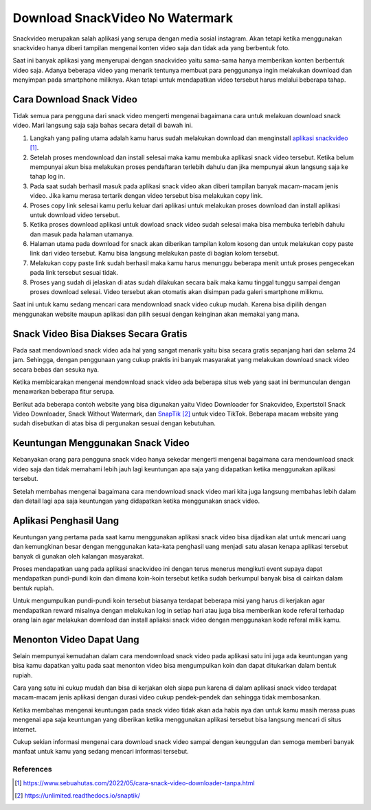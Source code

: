Download SnackVideo No Watermark
===============

Snackvideo merupakan salah aplikasi yang serupa dengan media sosial instagram. Akan tetapi ketika menggunakan snackvideo hanya diberi tampilan mengenai konten video saja dan tidak ada yang berbentuk foto.

Saat ini banyak aplikasi yang menyerupai dengan snackvideo yaitu sama-sama hanya memberikan konten berbentuk video saja. Adanya beberapa video yang menarik tentunya membuat para penggunanya ingin melakukan download dan menyimpan pada smartphone miliknya. Akan tetapi untuk mendapatkan video tersebut harus melalui beberapa tahap.

Cara Download Snack Video
----------------

Tidak semua para pengguna dari snack video mengerti mengenai bagaimana cara untuk melakuan download snack video. Mari langsung saja saja bahas secara detail di bawah ini.

1. Langkah yang paling utama adalah kamu harus sudah melakukan download dan menginstall `aplikasi snackvideo`_.
2. Setelah proses mendownload dan install selesai maka kamu membuka aplikasi snack video tersebut. Ketika belum mempunyai akun bisa melakukan proses pendaftaran terlebih dahulu dan jika mempunyai akun langsung saja ke tahap log in.
3. Pada saat sudah berhasil masuk pada aplikasi snack video akan diberi tampilan banyak macam-macam jenis video. Jika kamu merasa tertarik dengan video tersebut bisa melakukan copy link.
4. Proses copy link selesai kamu perlu keluar dari aplikasi untuk melakukan proses download dan install aplikasi untuk download video tersebut.
5. Ketika proses download aplikasi untuk dowload snack video sudah selesai maka bisa membuka terlebih dahulu dan masuk pada halaman utamanya.
6. Halaman utama pada download for snack akan diberikan tampilan kolom kosong dan untuk melakukan copy paste link dari video tersebut. Kamu bisa langsung melakukan paste di bagian kolom tersebut.
7. Melakukan copy paste link sudah berhasil maka kamu harus menunggu beberapa menit untuk proses pengecekan pada link tersebut sesuai tidak.
8. Proses yang sudah di jelaskan di atas sudah dilakukan secara baik maka kamu tinggal tunggu sampai dengan proses download selesai. Video tersebut akan otomatis akan disimpan pada galeri smartphone milikmu.

Saat ini untuk kamu sedang mencari cara mendownload snack video cukup mudah. Karena bisa dipilih dengan menggunakan website maupun aplikasi dan pilih sesuai dengan keinginan akan memakai yang mana.

Snack Video Bisa Diakses Secara Gratis
---------------

Pada saat mendownload snack video ada hal yang sangat menarik yaitu bisa secara gratis sepanjang hari dan selama 24 jam. Sehingga, dengan penggunaan yang cukup praktis ini banyak masyarakat yang melakukan download snack video secara bebas dan sesuka nya.

Ketika membicarakan mengenai mendownload snack video ada beberapa situs web yang saat ini bermunculan dengan menawarkan beberapa fitur serupa.

Berikut ada beberapa contoh website yang bisa digunakan yaitu Video Downloader for Snakcvideo, Expertstoll Snack Video Downloader, Snack Without Watermark, dan `SnapTik`_ untuk video TikTok. Beberapa macam website yang sudah disebutkan di atas bisa di pergunakan sesuai dengan kebutuhan.

Keuntungan Menggunakan Snack Video
---------------

Kebanyakan orang para pengguna snack video hanya sekedar mengerti mengenai bagaimana cara mendownload snack video saja dan tidak memahami lebih jauh lagi keuntungan apa saja yang didapatkan ketika menggunakan aplikasi tersebut.

Setelah membahas mengenai bagaimana cara mendownload snack video mari kita juga langsung membahas lebih dalam dan detail lagi apa saja keuntungan yang didapatkan ketika menggunakan snack video.

Aplikasi Penghasil Uang
---------------

Keuntungan yang pertama pada saat kamu menggunakan aplikasi snack video bisa dijadikan alat untuk mencari uang dan kemungkinan besar dengan menggunakan kata-kata penghasil uang menjadi satu alasan kenapa aplikasi tersebut banyak di gunakan oleh kalangan masyarakat.

Proses mendapatkan uang pada aplikasi snackvideo ini dengan terus menerus mengikuti event supaya dapat mendapatkan pundi-pundi koin dan dimana koin-koin tersebut ketika sudah berkumpul banyak bisa di cairkan dalam bentuk rupiah.

Untuk mengumpulkan pundi-pundi koin tersebut biasanya terdapat beberapa misi yang harus di kerjakan agar mendapatkan reward misalnya dengan melakukan log in setiap hari atau juga bisa memberikan kode referal terhadap orang lain agar melakukan download dan install apliaksi snack video dengan menggunakan kode referal milik kamu.

Menonton Video Dapat Uang
---------------

Selain mempunyai kemudahan dalam cara mendownload snack video pada aplikasi satu ini juga ada keuntungan yang bisa kamu dapatkan yaitu pada saat menonton video bisa mengumpulkan koin dan dapat ditukarkan dalam bentuk rupiah.

Cara yang satu ini cukup mudah dan bisa di kerjakan oleh siapa pun karena di dalam aplikasi snack video terdapat macam-macam jenis aplikasi dengan durasi video cukup pendek-pendek dan sehingga tidak membosankan.

Ketika membahas mengenai keuntungan pada snack video tidak akan ada habis nya dan untuk kamu masih merasa puas mengenai apa saja keuntungan yang diberikan ketika menggunakan aplikasi tersebut bisa langsung mencari di situs internet.

Cukup sekian informasi mengenai cara download snack video sampai dengan keunggulan dan semoga memberi banyak manfaat untuk kamu yang sedang mencari informasi tersebut.

**********
References
**********

.. target-notes::

.. _`aplikasi snackvideo`: https://www.sebuahutas.com/2022/05/cara-snack-video-downloader-tanpa.html
.. _`SnapTik`: https://unlimited.readthedocs.io/snaptik/
